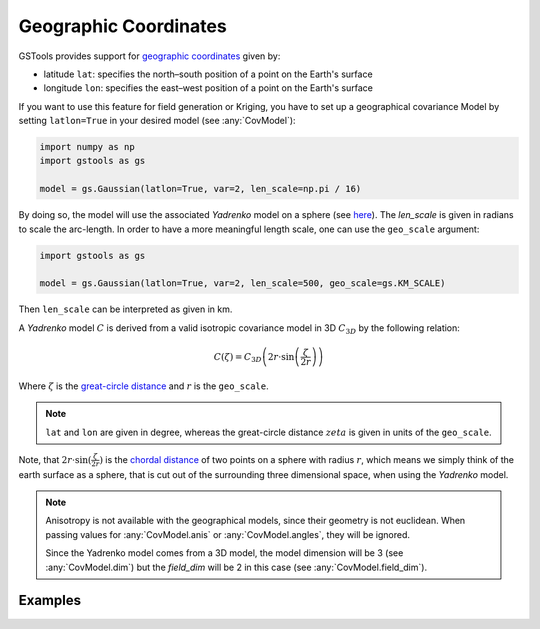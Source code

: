 Geographic Coordinates
======================

GSTools provides support for
`geographic coordinates <https://en.wikipedia.org/wiki/Geographic_coordinate_system>`_
given by:

- latitude ``lat``: specifies the north–south position of a point on the Earth's surface
- longitude ``lon``: specifies the east–west position of a point on the Earth's surface

If you want to use this feature for field generation or Kriging, you
have to set up a geographical covariance Model by setting ``latlon=True``
in your desired model (see :any:`CovModel`):

.. code-block:: python

    import numpy as np
    import gstools as gs

    model = gs.Gaussian(latlon=True, var=2, len_scale=np.pi / 16)

By doing so, the model will use the associated `Yadrenko` model on a sphere
(see `here <https://onlinelibrary.wiley.com/doi/abs/10.1002/sta4.84>`_).
The `len_scale` is given in radians to scale the arc-length.
In order to have a more meaningful length scale, one can use the ``geo_scale``
argument:

.. code-block:: python

    import gstools as gs

    model = gs.Gaussian(latlon=True, var=2, len_scale=500, geo_scale=gs.KM_SCALE)

Then ``len_scale`` can be interpreted as given in km.

A `Yadrenko` model :math:`C` is derived from a valid
isotropic covariance model in 3D :math:`C_{3D}` by the following relation:

.. math::
   C(\zeta)=C_{3D}\left(2r \cdot \sin\left(\frac{\zeta}{2r}\right)\right)

Where :math:`\zeta` is the
`great-circle distance <https://en.wikipedia.org/wiki/Great-circle_distance>`_
and :math:`r` is the ``geo_scale``.

.. note::

   ``lat`` and ``lon`` are given in degree, whereas the great-circle distance
   :math:`zeta` is given in units of the ``geo_scale``.

Note, that :math:`2r \cdot \sin(\frac{\zeta}{2r})` is the
`chordal distance <https://en.wikipedia.org/wiki/Chord_(geometry)>`_
of two points on a sphere with radius :math:`r`, which means we simply think of the
earth surface as a sphere, that is cut out of the surrounding three dimensional space,
when using the `Yadrenko` model.

.. note::

   Anisotropy is not available with the geographical models, since their
   geometry is not euclidean. When passing values for :any:`CovModel.anis`
   or :any:`CovModel.angles`, they will be ignored.

   Since the Yadrenko model comes from a 3D model, the model dimension will
   be 3 (see :any:`CovModel.dim`) but the `field_dim` will be 2 in this case
   (see :any:`CovModel.field_dim`).

Examples
--------
